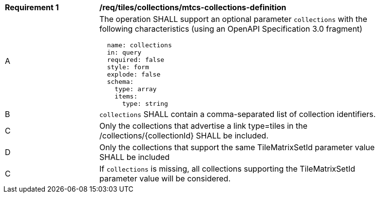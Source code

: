 [[req_tiles_collections_mtcs-collections-definition]]
[width="90%",cols="2,6a"]
|===
^|*Requirement {counter:req-id}* |*/req/tiles/collections/mtcs-collections-definition*
^|A |The operation SHALL support an optional parameter `collections` with the following characteristics (using an OpenAPI Specification 3.0 fragment)
[source,YAML]
----
  name: collections
  in: query
  required: false
  style: form
  explode: false
  schema:
    type: array
    items:
      type: string
----
^|B |`collections` SHALL contain a comma-separated list of collection identifiers.
^|C |Only the collections that advertise a link type=tiles in the /collections/{collectionId} SHALL be included.
^|D |Only the collections that support the same TileMatrixSetId parameter value SHALL be included
^|C |If `collections` is missing, all collections supporting the TileMatrixSetId parameter value will be considered.

|===
